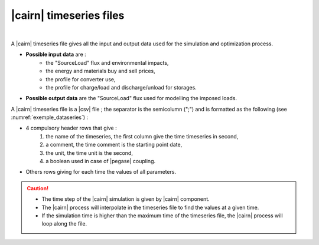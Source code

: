 .. _Set_cairn_timeseries:

.. _cairn_timeseriesfile:

|cairn| timeseries files
---------------------------------------

.. raw:: html

   <style> 
    .. table.table1 th {background-color: lightgray ; col}
    .. table.table1 td:nth-child(1) {background-color: orange}
    .. table.table1 tr:nth-child(even) { background-color: yellow}
   </style>

   <style> 
    table.table1 th {background-color: #2d666e ; color: white}
   </style>

|

A |cairn| timeseries file gives all the input and output data used for the simulation and optimization process.

- **Possible input data** are :
	- the "SourceLoad" flux and environmental impacts,
	- the energy and materials buy and sell prices, 
	- the profile for converter use,
	- the profile for charge/load and discharge/unload for storages.
- **Possible output data** are the "SourceLoad" flux used for modelling the imposed loads.

A |cairn| timeseries file is a |csv| file ; the separator is the semicolumn (";") and is formatted 
as the following (see :numref:`exemple_dataseries`) :

- 4 compulsory header rows that give : 
	1. the name of the timeseries, the first column give the time timeseries in second,
	#. a comment, the time comment is the starting point date,
	#. the unit, the time unit is the second,
	#. a boolean used in case of |pegase| coupling.
- Others rows giving for each time the values of all parameters.

.. csv-table:: |cairn| timeseries file
	:file: exemple_dataseries.csv
	:header-rows: 4
	:delim: ;
	:widths: 5 5 5 5 
	:name: exemple_dataseries
	:align: center
	:class: table1

.. caution:: 

	- The time step of the |cairn| simulation is given by |cairn| component.
	- The |cairn| process will interpolate in the timeseries file to find the values at a given time.
	- If the simulation time is higher than the maximum time of the timeseries file, the 
	  |cairn| process will loop along the file.
